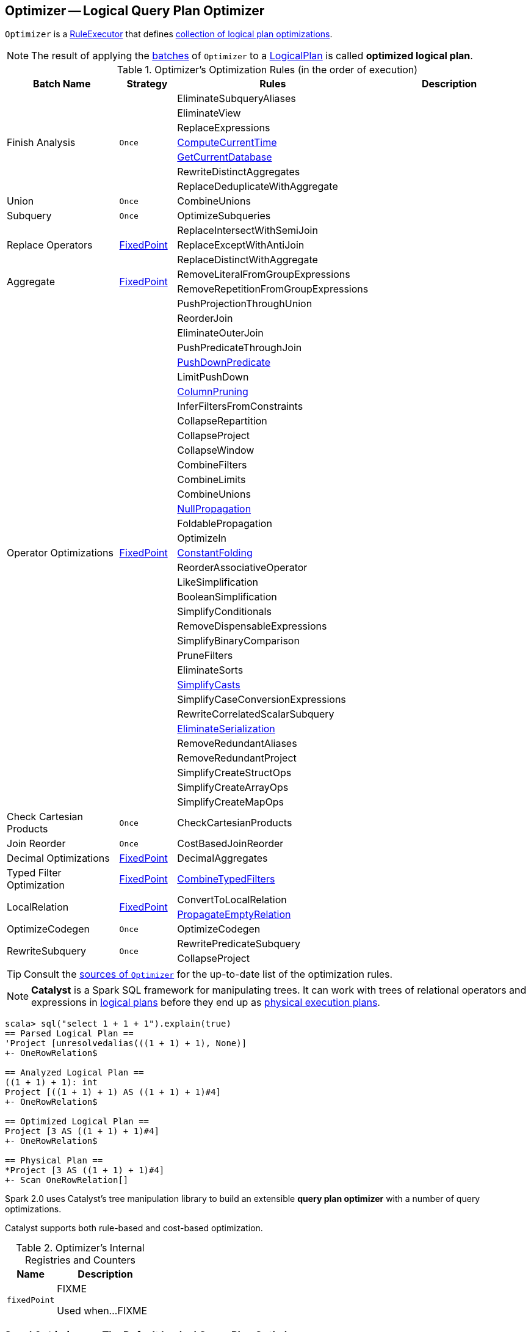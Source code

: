 == [[Optimizer]] Optimizer -- Logical Query Plan Optimizer

[[execute]]
`Optimizer` is a link:spark-sql-catalyst-RuleExecutor.adoc[RuleExecutor] that defines <<batches, collection of logical plan optimizations>>.

NOTE: The result of applying the <<batches, batches>> of `Optimizer` to a link:spark-sql-LogicalPlan.adoc[LogicalPlan] is called *optimized logical plan*.

[[batches]]
.Optimizer's Optimization Rules (in the order of execution)
[cols="2,1,3,3",options="header",width="100%"]
|===
^.^| Batch Name
^.^| Strategy
| Rules
| Description

.7+^.^| Finish Analysis
.7+^.^| `Once`
| EliminateSubqueryAliases
|

| EliminateView
|

| ReplaceExpressions
|

| link:spark-sql-Optimizer-GetCurrentDatabase.adoc#ComputeCurrentTime[ComputeCurrentTime]
|

| link:spark-sql-Optimizer-GetCurrentDatabase.adoc#GetCurrentDatabase[GetCurrentDatabase]
|

| RewriteDistinctAggregates
|

| ReplaceDeduplicateWithAggregate
|

^.^| Union
^.^| `Once`
| CombineUnions
|

^.^| Subquery
^.^| `Once`
| OptimizeSubqueries
|

.3+^.^| Replace Operators
.3+^.^| <<fixedPoint, FixedPoint>>
| ReplaceIntersectWithSemiJoin
|

| ReplaceExceptWithAntiJoin
|

| ReplaceDistinctWithAggregate
|

.2+^.^| Aggregate
.2+^.^| <<fixedPoint, FixedPoint>>
| RemoveLiteralFromGroupExpressions
|

| RemoveRepetitionFromGroupExpressions
|

.35+^.^| Operator Optimizations
.35+^.^| <<fixedPoint, FixedPoint>>
|PushProjectionThroughUnion
|

|ReorderJoin
|

|EliminateOuterJoin
|

|PushPredicateThroughJoin
|

|link:spark-sql-Optimizer-PushDownPredicate.adoc[PushDownPredicate]
|

|LimitPushDown
|

|link:spark-sql-Optimizer-ColumnPruning.adoc[ColumnPruning]
|

|InferFiltersFromConstraints
|

|CollapseRepartition
|

|CollapseProject
|

|CollapseWindow
|

|CombineFilters
|

|CombineLimits
|

|CombineUnions
|

|link:spark-sql-Optimizer-NullPropagation.adoc[NullPropagation]
|

|FoldablePropagation
|

|OptimizeIn
|

|link:spark-sql-Optimizer-ConstantFolding.adoc[ConstantFolding]
|

|ReorderAssociativeOperator
|

|LikeSimplification
|

|BooleanSimplification
|

|SimplifyConditionals
|

|RemoveDispensableExpressions
|

|SimplifyBinaryComparison
|

|PruneFilters
|

|EliminateSorts
|

|link:spark-sql-Optimizer-SimplifyCasts.adoc[SimplifyCasts]
|

|SimplifyCaseConversionExpressions
|

|RewriteCorrelatedScalarSubquery
|

|link:spark-sql-Optimizer-EliminateSerialization.adoc[EliminateSerialization]
|

|RemoveRedundantAliases
|

|RemoveRedundantProject
|

|SimplifyCreateStructOps
|

|SimplifyCreateArrayOps
|

|SimplifyCreateMapOps
|

^.^| Check Cartesian Products
^.^| `Once`
| CheckCartesianProducts
|

^.^| Join Reorder
^.^| `Once`
| CostBasedJoinReorder
|

^.^| Decimal Optimizations
^.^| <<fixedPoint, FixedPoint>>
| DecimalAggregates
|

^.^| Typed Filter Optimization
^.^| <<fixedPoint, FixedPoint>>
| link:spark-sql-Optimizer-CombineTypedFilters.adoc[CombineTypedFilters]
|

.2+^.^| LocalRelation
.2+^.^| <<fixedPoint, FixedPoint>>
| ConvertToLocalRelation
|

| link:spark-sql-Optimizer-PropagateEmptyRelation.adoc[PropagateEmptyRelation]
|

^.^| OptimizeCodegen
^.^| `Once`
| OptimizeCodegen
|

.2+^.^| RewriteSubquery
.2+^.^| `Once`
| RewritePredicateSubquery
|

| CollapseProject
|

|===

TIP: Consult the https://github.com/apache/spark/blob/master/sql/catalyst/src/main/scala/org/apache/spark/sql/catalyst/optimizer/Optimizer.scala#L48-L137[sources of `Optimizer`] for the up-to-date list of the optimization rules.

NOTE: *Catalyst* is a Spark SQL framework for manipulating trees. It can work with trees of relational operators and expressions in link:spark-sql-LogicalPlan.adoc[logical plans] before they end up as link:spark-sql-SparkPlan.adoc[physical execution plans].

[source, scala]
----
scala> sql("select 1 + 1 + 1").explain(true)
== Parsed Logical Plan ==
'Project [unresolvedalias(((1 + 1) + 1), None)]
+- OneRowRelation$

== Analyzed Logical Plan ==
((1 + 1) + 1): int
Project [((1 + 1) + 1) AS ((1 + 1) + 1)#4]
+- OneRowRelation$

== Optimized Logical Plan ==
Project [3 AS ((1 + 1) + 1)#4]
+- OneRowRelation$

== Physical Plan ==
*Project [3 AS ((1 + 1) + 1)#4]
+- Scan OneRowRelation[]
----

Spark 2.0 uses Catalyst's tree manipulation library to build an extensible *query plan optimizer* with a number of query optimizations.

Catalyst supports both rule-based and cost-based optimization.

[[internal-registries]]
.Optimizer's Internal Registries and Counters
[cols="1,2",options="header",width="100%"]
|===
| Name
| Description

| [[fixedPoint]] `fixedPoint`
| FIXME

Used when...FIXME
|===

=== [[SparkOptimizer]] `SparkOptimizer` -- The Default Logical Query Plan Optimizer

`SparkOptimizer` is the default <<Optimizer, logical query plan optimizer>> that is available as link:spark-sql-SessionState.adoc#optimizer[`optimizer` attribute of `SessionState`] with the <<batches, logical plan optimizations>>.

[source, scala]
----
sparkSession.sessionState.optimizer
----

NOTE: `SparkOptimizer` is _merely_ used to link:spark-sql-QueryExecution.adoc#optimizedPlan[compute the optimized `LogicalPlan` for a `QueryExecution`] (available as `optimizedPlan`).

`SparkOptimizer` requires a link:spark-sql-SessionCatalog.adoc[SessionCatalog], a link:spark-sql-SQLConf.adoc[SQLConf] and link:spark-sql-ExperimentalMethods.adoc[ExperimentalMethods] with user-defined experimental methods.

NOTE: ``SparkOptimizer``'s input `experimentalMethods` serves an extension point for custom link:spark-sql-ExperimentalMethods.adoc[ExperimentalMethods].

`SparkOptimizer` extends the <<batches, `Optimizer` batches>> with the following batches:

1. *Optimize Metadata Only Query* (as `OptimizeMetadataOnlyQuery`)
2. *Extract Python UDF from Aggregate* (as `ExtractPythonUDFFromAggregate`)
3. *Prune File Source Table Partitions* (as `PruneFileSourcePartitions`)
4. *User Provided Optimizers* for the input user-defined link:spark-sql-ExperimentalMethods.adoc[ExperimentalMethods]

You can see the result of executing `SparkOptimizer` on a query plan using link:spark-sql-QueryExecution.adoc#optimizedPlan[`optimizedPlan` attribute of `QueryExecution`].

[source, scala]
----
// Applying two filter in sequence on purpose
// We want to kick CombineTypedFilters optimizer in
val dataset = spark.range(10).filter(_ % 2 == 0).filter(_ == 0)

// optimizedPlan is a lazy value
// Only at the first time you call it you will trigger optimizations
// Next calls end up with the cached already-optimized result
// Use explain to trigger optimizations again
scala> dataset.queryExecution.optimizedPlan
res0: org.apache.spark.sql.catalyst.plans.logical.LogicalPlan =
TypedFilter <function1>, class java.lang.Long, [StructField(value,LongType,true)], newInstance(class java.lang.Long)
+- Range (0, 10, step=1, splits=Some(8))
----

[TIP]
====
Enable `DEBUG` or `TRACE` logging levels for `org.apache.spark.sql.execution.SparkOptimizer` logger to see what happens inside.

Add the following line to `conf/log4j.properties`:

```
log4j.logger.org.apache.spark.sql.execution.SparkOptimizer=TRACE
```

Refer to link:spark-logging.adoc[Logging].
====

=== [[i-want-more]] Further reading or watching

1. https://databricks.com/blog/2015/04/13/deep-dive-into-spark-sqls-catalyst-optimizer.html[Deep Dive into Spark SQL’s Catalyst Optimizer]

2. (video) https://youtu.be/_1byVWTEK1s?t=19m7s[Modern Spark DataFrame and Dataset (Intermediate Tutorial)] by https://twitter.com/adbreind[Adam Breindel] from Databricks.
